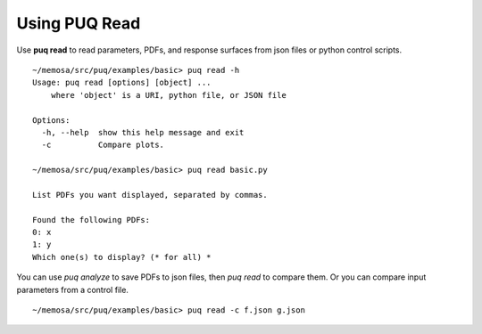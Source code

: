 Using PUQ Read
==============

Use **puq read** to read parameters, PDFs, and response surfaces from json files or 
python control scripts.  ::

	~/memosa/src/puq/examples/basic> puq read -h
	Usage: puq read [options] [object] ...
	    where 'object' is a URI, python file, or JSON file

	Options:
	  -h, --help  show this help message and exit
	  -c          Compare plots.

	~/memosa/src/puq/examples/basic> puq read basic.py
	
	List PDFs you want displayed, separated by commas.
	
	Found the following PDFs:
	0: x
	1: y
	Which one(s) to display? (* for all) *

You can use *puq analyze* to save PDFs to json files, then *puq read* to compare them. 
Or you can compare input parameters from a control file. ::

	~/memosa/src/puq/examples/basic> puq read -c f.json g.json 

.. figure:: images/compare.png
   :align: left
